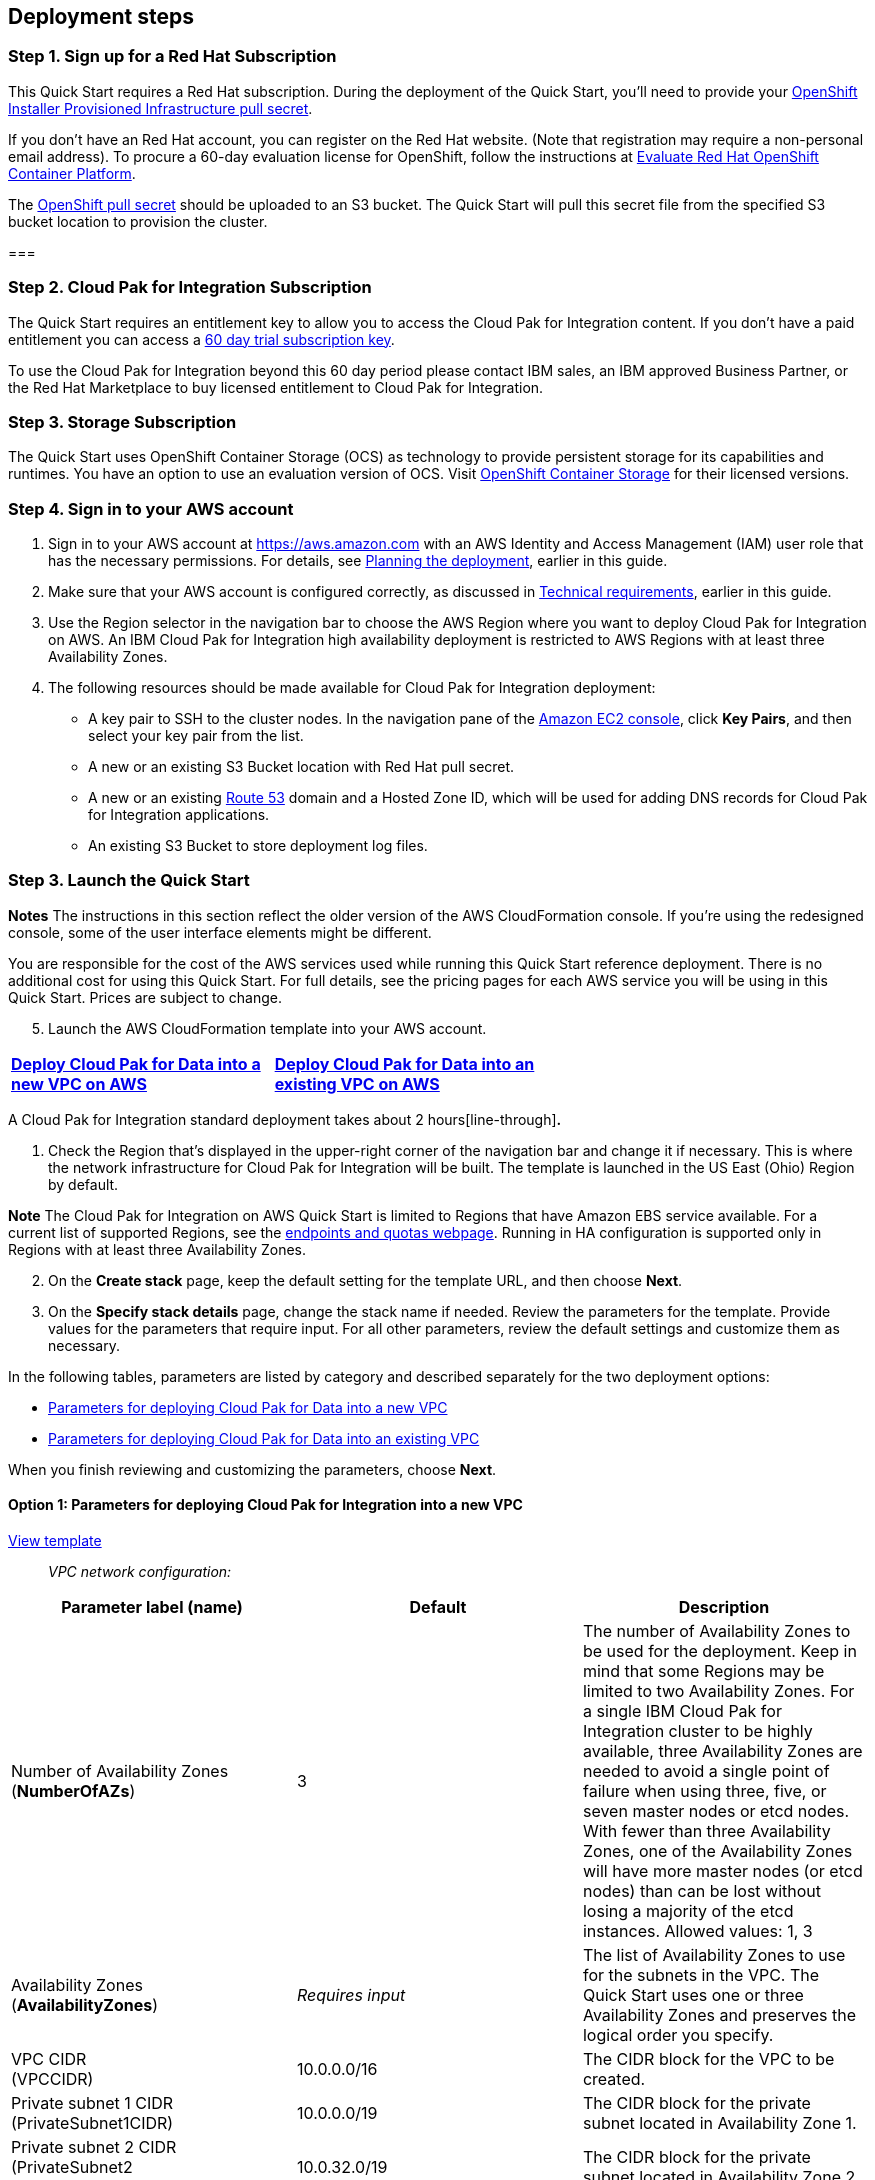 == Deployment steps

=== Step 1. Sign up for a Red Hat Subscription

This Quick Start requires a Red Hat subscription. During the deployment of the Quick Start, you’ll need to provide your https://cloud.redhat.com/openshift/install/aws/installer-provisioned[OpenShift Installer Provisioned Infrastructure pull secret].

If you don’t have an Red Hat account, you can register on the Red Hat website. (Note that registration may require a non-personal email address). To procure a 60-day evaluation license for OpenShift, follow the instructions at https://www.redhat.com/en/technologies/cloud-computing/openshift/try-it[Evaluate Red Hat OpenShift Container Platform].

The https://cloud.redhat.com/openshift/install/aws/installer-provisioned[OpenShift pull secret] should be uploaded to an S3 bucket. The Quick Start will pull this secret file from the specified S3 bucket location to provision the cluster.

=== 

=== Step 2. Cloud Pak for Integration Subscription

The Quick Start requires an entitlement key to allow you to access the Cloud Pak for Integration content. If you don’t have a paid entitlement you can access a https://www.ibm.com/account/reg/uk-en/signup?formid=urx-46640[60 day trial subscription key].

To use the Cloud Pak for Integration beyond this 60 day period please contact IBM sales, an IBM approved Business Partner, or the Red Hat Marketplace to buy licensed entitlement to Cloud Pak for Integration.

=== Step 3. Storage Subscription

The Quick Start uses OpenShift Container Storage (OCS) as technology to provide persistent storage for its capabilities and runtimes. You have an option to use an evaluation version of OCS. Visit https://www.openshift.com/products/container-storage/contact[OpenShift Container Storage] for their licensed versions.

=== Step 4. Sign in to your AWS account

[arabic]
. Sign in to your AWS account at https://aws.amazon.com with an AWS Identity and Access Management (IAM) user role that has the necessary permissions. For details, see link:#_Planning_the_deployment[Planning the deployment], earlier in this guide.
. Make sure that your AWS account is configured correctly, as discussed in link:#_Technical_requirements[Technical requirements], earlier in this guide.
. Use the Region selector in the navigation bar to choose the AWS Region where you want to deploy Cloud Pak for Integration on AWS. An IBM Cloud Pak for Integration high availability deployment is restricted to AWS Regions with at least three Availability Zones.
. The following resources should be made available for Cloud Pak for Integration deployment:

* A key pair to SSH to the cluster nodes. In the navigation pane of the https://console.aws.amazon.com/ec2/[Amazon EC2 console], click *Key Pairs*, and then select your key pair from the list.
* A new or an existing S3 Bucket location with Red Hat pull secret.
* A new or an existing https://console.aws.amazon.com/route53/home[Route 53] domain and a Hosted Zone ID, which will be used for adding DNS records for Cloud Pak for Integration applications.
* An existing S3 Bucket to store deployment log files.

=== Step 3. Launch the Quick Start

*Notes* The instructions in this section reflect the older version of the AWS CloudFormation console. If you’re using the redesigned console, some of the user interface elements might be different.

You are responsible for the cost of the AWS services used while running this Quick Start reference deployment. There is no additional cost for using this Quick Start. For full details, see the pricing pages for each AWS service you will be using in this Quick Start. Prices are subject to change.

[arabic, start=5]
. Launch the AWS CloudFormation template into your AWS account.

[cols=",",]
|===
|https://fwd.aws/r9QRP[[line-through]*Deploy Cloud Pak for Data into a* +
[line-through]*new VPC on AWS*] |https://fwd.aws/6zgYY[[line-through]*Deploy Cloud Pak for Data into an* +
[line-through]*existing VPC on AWS*]
|===

A Cloud Pak for Integration standard deployment takes about 2 hours[line-through]*.*

[arabic]
. Check the Region that’s displayed in the upper-right corner of the navigation bar and change it if necessary. This is where the network infrastructure for Cloud Pak for Integration will be built. The template is launched in the US East (Ohio) Region by default.

*Note* The Cloud Pak for Integration on AWS Quick Start is limited to Regions that have Amazon EBS service available. For a current list of supported Regions, see the https://docs.aws.amazon.com/general/latest/gr/ebs-service.html[endpoints and quotas webpage]. Running in HA configuration is supported only in Regions with at least three Availability Zones.

[arabic, start=2]
. On the *Create stack* page, keep the default setting for the template URL, and then choose *Next*.
. On the *Specify stack details* page, change the stack name if needed. Review the parameters for the template. Provide values for the parameters that require input. For all other parameters, review the default settings and customize them as necessary.

In the following tables, parameters are listed by category and described separately for the two deployment options:

* link:#option-1-parameters-for-deploying-cloud-pak-for-integration-into-a-new-vpc[Parameters for deploying Cloud Pak for Data into a new VPC]
* link:#option-2-parameters-for-deploying-cloud-pak-for-integration-into-an-existing-vpc[Parameters for deploying Cloud Pak for Data into an existing VPC]

When you finish reviewing and customizing the parameters, choose *Next*.

==== Option 1: Parameters for deploying Cloud Pak for Integration into a new VPC

https://fwd.aws/G534P[View template]

____
_VPC network configuration:_
____

[cols=",,",options="header",]
|===
|Parameter label (name) |Default |Description
|Number of Availability Zones +
(*NumberOfAZs*) |3 |The number of Availability Zones to be used for the deployment. Keep in mind that some Regions may be limited to two Availability Zones. For a single IBM Cloud Pak for Integration cluster to be highly available, three Availability Zones are needed to avoid a single point of failure when using three, five, or seven master nodes or etcd nodes. With fewer than three Availability Zones, one of the Availability Zones will have more master nodes (or etcd nodes) than can be lost without losing a majority of the etcd instances. Allowed values: 1, 3
|Availability Zones +
(*AvailabilityZones*) |_Requires input_ |The list of Availability Zones to use for the subnets in the VPC. The Quick Start uses one or three Availability Zones and preserves the logical order you specify.
|VPC CIDR +
(VPCCIDR) |10.0.0.0/16 |The CIDR block for the VPC to be created.
|Private subnet 1 CIDR +
(PrivateSubnet1CIDR) |10.0.0.0/19 |The CIDR block for the private subnet located in Availability Zone 1.
|Private subnet 2 CIDR +
(PrivateSubnet2 +
CIDR) |10.0.32.0/19 |The CIDR block for the private subnet located in Availability Zone 2.
|Private subnet 3 CIDR +
(PrivateSubnet3CIDR) |10.0.64.0/19 |The CIDR block for the private subnet located in Availability Zone 3.
|Public subnet 1 CIDR +
(PublicSubnet1CIDR) |10.0.128.0/20 a|
____
The CIDR block for the public subnet located in Availability Zone 1.
____

|Public subnet 2 CIDR +
(PublicSubnet2CIDR) |10.0.144.0/20 |The CIDR block for the public subnet located in Availability Zone 2
|Public subnet 3 CIDR +
(PublicSubnet3CIDR) |10.0.160.0/20 |The CIDR block for the public subnet located in Availability Zone 3.
a|
BootNodeAccessCIDR

(BootNodeAccessCIDR

)

|_Requires input_ |The CIDR IP range that is permitted to access the Boot Node instance. We recommend that you set this value to a trusted IP range. The value `0.0.0.0/0` permits all IP addresses to access. Additional values can be added post-deployment from the Amazon EC2 console.
|===

____
_DNS configuration:_
____

[cols=",,",options="header",]
|===
|Parameter label (name) |Default |Description
|Domain name +
(DomainName) |_Requires input_ |The domain name configured for the cluster. For more detail take a look https://docs.openshift.com/container-platform/4.5/installing/installing_aws/installing-aws-account.html#installation-aws-route53_installing-aws-account[here].
|===

____
_Amazon EC2 configuration:_
____

[cols=",,",options="header",]
|===
|Parameter label (name) |Default |Description
|Key pair name +
(KeyPairName) |_Requires input_ |The name of an existing public/private key pair, which allows you to securely connect to your instance after it launches.
|===

____
_OpenShift hosts configuration:_
____

[cols=",,",options="header",]
|===
|Parameter label (name) |Default |Description
|Number of master nodes +
(NumberOfMaster) |3 |The desired capacity for the OpenShift master instances. Must be an odd number. For a development deployment, 1 is sufficient; for production deployments, a minimum of 3 is required.
|Number of compute nodes +
(NumberOfNodes) |3 a|
The desired capacity for the OpenShift node instances. Minimum of 3 nodes required.

*Warning* If the number of node instances exceeds your Red Hat entitlement limits or AWS instance quotas, the stack will fail. Choose a number that is within your limits.

|Master instance type +
(MasterInstanceType) |m5.2xlarge |The EC2 instance type for the OpenShift master instances.
|Nodes instance type +
(NodesInstanceType) |m5.8xlarge |The EC2 instance type for the OpenShift node instances.
|Cloud Pak for Integration UI password +
(*AdminPassword*) |_Requires input_ |The password for the Cloud Pak for Integration web client. The password must contain at least 8 characters, including letters (with a minimum of one capital letter), numbers, and symbols.
|Cluster name +
(*ClusterName*) |_Requires input_ |The OpenShift cluster name.
|===

_Storage Configuration:_

[cols=",,",options="header",]
|===
|Parameter label (name) |Default |Description
|Dedicated Storage nodes for OCS |_false_ |Choose *True* to deploy dedicated OCS nodes. Setting this value to False causes OCS to be deployed in hyper-converged fashion on the same worker nodes as the Cloud Pak for Integration workload, and so will require those worker nodes to be larger in size than in the case where dedicated OCS node are used (i.e.: for hyper-converged mode the suggested instance is m5.8xlarge)
a|
OCS instance type

(OCSInstanceType)

|*m4.4xlarge* |*The EC2 instance type for the OpenShift Container Storage instances.*
a|
Number of OCS nodes

(NumberOfOCS)

|3 |The desired number of dedicated OpenShift Container Storage instances. Minimum of 3 is required. (not applicable if if dedicated nodes is set to False.
|===

____
_Red Hat subscription information:_
____

[cols=",,",options="header",]
|===
|Parameter label (name) |Default |Description
|RedHat subscription pull secret. (RedhatPullSecret) |_Requires input_ |S3 path of OpenShift Installer Provisioned Infrastructure pull secret(e.g., s3://my-bucket/path/to/pull-secret).
|===

____
_IBM Cloud Pak for Integration configuration:_
____

[cols=",,",options="header",]
|===
|Parameter label (name) |Default |Description
|IBM Cloud Pak for Integration version |2020.3 |The version of Cloud Pak for Integration to be deployed. Currently only v 2020.3 is supported.
|IBM Cloud Pak for Integration Username +
(*APIUsername*) |cp |Enter the IBM Cloud Pak for Integration Username value to access IBM Container Registry.
|IBM Cloud Pak for Integration Entitlement Key (*APIKey*) |*Requires Input* |Enter the IBM Cloud Pak for Integration API key to access IBM Container Registry.
|License agreement +
(*LicenseAgreement*) |— |Choose *Accept* to acknowledge that you have read and agree to the license terms for Cloud Pak for Integration (https://http://ibm.biz/BdqSw4[ibm.biz/BdqSw4])
|OpenShift project +
(*NameSpace*) |cp4i |The OpenShift project that will be created for deploying Cloud Pak for Integration. It can be any lowercase string.
a|
Asset Repository

(AR)

|False |Choose *True* to install an example instance of the *Asset Repository capability.*
a|
Operations Dashboard

(OD)

|False |Choose *True* to install an example instance of the *Operations Dashboard* *capability*.
|API Lifecycle and Management +
(*APILM*) |False |Choose *True* to install an example instance of the *API Lifecycle and Management capability* .
|Application Integration Dashboard (AIDB) |False |Choose *True* to install an example instance of the *Application Integration Dashboard capability*.
|Application Integration Designer +
(*AIDE*) |False |Choose *True* to install an example instance of the *Application Integration Designer* *capability*.
|Messaging (MQ) |False |Choose *True* to install an example instance of the *Messaging runtime.*
|Event Streaming +
(*ES*) |False |Choose *True* to install an example instance of the *Event Streaming runtime.*
|Gateway (GW) |*False* |Choose *True* to install an example instance of the *Gateway runtime.*
|High Speed Transfers (HST) |*False* a|
Choose *True* to install an example instance of the *High Speed Transfer*

*runtime.*

|===

____
_AWS Quick Start configuration:_
____

*Note* We recommend that you keep the default settings for the following two parameters, unless you are customizing the Quick Start templates for your own deployment projects. Changing the settings of these parameters will automatically update code references to point to a new Quick Start location. For additional details, see the https://aws-quickstart.github.io/option1.html[AWS Quick Start Contributor’s Guide].

[cols=",,",options="header",]
|===
|Parameter label (name) |Default |Description
|Quick Start S3 bucket name +
(*QSS3BucketName*) |aws-quickstart |The S3 bucket you created for your copy of Quick Start assets, if you decide to customize or extend the Quick Start for your own use. The bucket name can include numbers, lowercase letters, uppercase letters, and hyphens, but should not start or end with a hyphen.
|Quick Start S3 key prefix +
(*QSS3KeyPrefix*) |quickstart-ibm-icp-for-integration/ |The https://docs.aws.amazon.com/AmazonS3/latest/dev/UsingMetadata.html[S3 key name prefix] used to simulate a folder for your copy of Quick Start assets, if you decide to customize or extend the Quick Start for your own use. This prefix can include numbers, lowercase letters, uppercase letters, hyphens, and forward slashes.
a|
Quick Start S3 bucket region

(QSS3BucketRegion)

|us-east-1 |The AWS Region where the Quick Start S3 bucket (QSS3BucketName) is hosted. When using your own bucket, you must specify this value.
|Output S3 bucket name (*OutputBucketName*) |_Requires Input_ |The Existing S3 bucket name where the zip file output should be placed.
|===

==== Option 2: Parameters for deploying Cloud Pak for Integration into an existing VPC

https://fwd.aws/WNbyg[[line-through]*View template*]

____
_Network configuration:_
____

[cols=",,",options="header",]
|===
|Parameter label (name) |Default |Description
|Number of Availability Zones +
(*NumberOfAZs*) |3 |The number of Availability Zones to be used for the deployment. Keep in mind that some Regions may be limited to two Availability Zones. For a single IBM Cloud Pak for Integration cluster to be highly available, three Availability Zones are needed to avoid a single point of failure when using three, five, or seven master nodes or etcd nodes. With fewer than three Availability Zones, one of the Availability Zones will have more master nodes (or etcd nodes) than can be lost without losing a majority of the etcd instances. Allowed values: 1, 3
|VPC ID +
(*VPCID*) |_Requires input_ |The ID of your existing VPC for deployment.
|VPC CIDR +
(*VPCCIDR*) |_Requires input_ |The CIDR block for the VPC to be created.
|Private subnet 1 ID +
(*PrivateSubnet1ID*) |_Requires input_ |The ID of the private subnet in Availability Zone 1 for the workload (e.g., subnet-a0246dcd).
|Private subnet 2 ID +
(*PrivateSubnet2ID*) |_Requires input_ |The ID of the private subnet in Availability Zone 2 for the workload (e.g., subnet-b1f432cd).
|Private subnet 3 ID +
(*PrivateSubnet3ID*) |_Requires input_ |The ID of the private subnet in Availability Zone 3 for the workload (e.g., subnet-b1f4a2cd).
|Public subnet 1 ID +
(*PublicSubnet1ID*) |_Requires input_ |The ID of the public subnet in Availability Zone 1 for the ELB load balancer (e.g., subnet-9bc642ac).
|Public subnet 2 ID +
(*PublicSubnet2ID*) |_Requires input_ |The ID of the public subnet in Availability Zone 2 for the ELB load balancer (e.g., subnet-e3246d8e).
|Public subnet 3 ID +
(*PublicSubnet3ID*) |_Requires input_ |The ID of the public subnet in Availability Zone 3 for the ELB load balancer (e.g., subnet-e324ad8e).
a|
BootNodeAccessCIDR

(BootNodeAccessCIDR

)

|_Requires input_ |The CIDR IP range that is permitted to access the Boot Node instance. We recommend that you set this value to a trusted IP range. The value `0.0.0.0/0` permits all IP addresses to access. Additional values can be added post-deployment from the Amazon EC2 console.
|===

____
_DNS configuration:_
____

[cols=",,",options="header",]
|===
|Parameter label (name) |Default |Description
|Domain name +
(DomainName) |_Requires input_ |The domain name configured for the cluster. For more detail take a look https://docs.openshift.com/container-platform/4.5/installing/installing_aws/installing-aws-account.html#installation-aws-route53_installing-aws-account[here].
|===

____
_Amazon EC2 configuration:_
____

[cols=",,",options="header",]
|===
|Parameter label (name) |Default |Description
|Key pair name +
(KeyPairName) |_Requires input_ |The name of an existing public/private key pair, which allows you to securely connect to your instance after it launches.
|===

____
_OpenShift hosts configuration:_
____

[cols=",,",options="header",]
|===
|Parameter label (name) |Default |Description
|Number of master nodes +
(NumberOfMaster) |3 |The desired capacity for the OpenShift master instances. Must be an odd number. For a development deployment, 1 is sufficient; for production deployments, a minimum of 3 is required.
|Number of compute nodes +
(NumberOfNodes) |3 a|
The desired capacity for the OpenShift node instances. Minimum of 3 nodes required.

*Warning* If the number of node instances exceeds your Red Hat entitlement limits or AWS instance quotas, the stack will fail. Choose a number that is within your limits.

|Master instance type +
(MasterInstanceType) |m5.2xlarge |The EC2 instance type for the OpenShift master instances.
|Nodes instance type +
(NodesInstanceType) |m5.8xlarge |The EC2 instance type for the OpenShift node instances.
|Cloud Pak for Integration UI password +
(*AdminPassword*) |_Requires input_ |The password for the Cloud Pak for Data web client. The password must contain at least 8 characters, including letters (with a minimum of one capital letter), numbers, and symbols.
|Cluster name +
(*ClusterName*) |_Requires input_ |The OpenShift cluster name.
|===

_Storage Configuration:_

[cols=",,",options="header",]
|===
|Parameter label (name) |Default |Description
|Dedicated Storage nodes for OCS |_false_ |Choose *True* to deploy dedicated OCS nodes. Setting this value to False causes OCS to be deployed in hyper-converged fashion on the same worker nodes as the Cloud Pak for Integration workload, and so will require those worker nodes to be larger in size than in the case where dedicated OCS node are used (i.e.: for hyper-converged mode the suggested instance is m5.8xlarge)
a|
OCS instance type

(OCSInstanceType)

|*m4.4xlarge* |*The EC2 instance type for the OpenShift Container Storage instances.*
a|
Number of OCS nodes

(NumberOfOCS)

|3 |The desired number of dedicated OpenShift Container Storage instances. Minimum of 3 is required. (not applicable if if dedicated nodes is set to False.
|===

____
_Red Hat subscription information:_
____

[cols=",,",options="header",]
|===
|Parameter label (name) |Default |Description
|RedHat subscription pull secret(RedhatPullSecret) |_Requires input_ |S3 path of OpenShift Installer Provisioned Infrastructure pull secret(e.g., s3://my-bucket/path/to/pull-secret).
|===

____
_IBM Cloud Pak for Integration configuration:_
____

[cols=",,",options="header",]
|===
|Parameter label (name) |Default |Description
|IBM Cloud Pak for Integration version |2020.3 |The version of Cloud Pak for Integration to be deployed. Currently only v 2020.3 is supported.
|IBM Cloud Pak for Integration Username +
(*APIUsername*) |cp |Enter the IBM Cloud Pak for Integration Username value to access IBM Container Registry.
|IBM Cloud Pak for Integration Entitlement Key (*APIKey*) |*Requires Input* |Enter the IBM Cloud Pak for Integration API key to access IBM Container Registry.
|License agreement +
(*LicenseAgreement*) |— |Choose *Accept* to acknowledge that you have read and agree to the license terms for Cloud Pak for Integration (https://http://ibm.biz/BdqSw4[ibm.biz/BdqSw4])
|OpenShift project +
(*NameSpace*) |cp4i |The OpenShift project that will be created for deploying Cloud Pak for Integration. It can be any lowercase string.
a|
Asset Repository

(AR)

|False |Choose *True* to install an example instance of the *Asset Repository capability.*
a|
Operations Dashboard

(OD)

|False |Choose *True* to install an example instance of the *Operations Dashboard* *capability*.
|API Lifecycle and Management +
(*APILM*) |False |Choose *True* to install an example instance of the *API Lifecycle and Management capability* .
|Application Integration Dashboard (AIDB) |False |Choose *True* to install an example instance of the *Application Integration Dashboard capability*.
|Application Integration Designer +
(*AIDE*) |False |Choose *True* to install an example instance of the *Application Integration Designer* *capability*.
|Messaging (MQ) |False |Choose *True* to install an example instance of the *Messaging runtime.*
|Event Streaming +
(*ES*) |False |Choose *True* to install an example instance of the *Event Streaming runtime.*
|Gateway (GW) |*False* |Choose *True* to install the *Gateway runtime.*
|High Speed Transfers (HST) |*False* a|
Choose *True* to install the *High Speed Transfers*

*runtime.*

|===

____
_AWS Quick Start configuration:_
____

*Note* We recommend that you keep the default settings for the following two parameters, unless you are customizing the Quick Start templates for your own deployment projects. Changing the settings of these parameters will automatically update code references to point to a new Quick Start location. For additional details, see the https://aws-quickstart.github.io/option1.html[AWS Quick Start Contributor’s Guide].

[cols=",,",options="header",]
|===
|Parameter label (name) |Default |Description
|Quick Start S3 bucket name +
(*QSS3BucketName*) |aws-quickstart |The S3 bucket you created for your copy of Quick Start assets, if you decide to customize or extend the Quick Start for your own use. The bucket name can include numbers, lowercase letters, uppercase letters, and hyphens, but should not start or end with a hyphen.
a|
Quick Start S3 bucket region

(QSS3BucketRegion)

|us-east-1 |The AWS Region where the Quick Start S3 bucket (QSS3BucketName) is hosted. When using your own bucket, you must specify this value.
|Quick Start S3 key prefix +
(*QSS3KeyPrefix*) |quickstart-ibm-cp-for-integration |The https://docs.aws.amazon.com/AmazonS3/latest/dev/UsingMetadata.html[S3 key name prefix] used to simulate a folder for your copy of Quick Start assets, if you decide to customize or extend the Quick Start for your own use. This prefix can include numbers, lowercase letters, uppercase letters, hyphens, and forward slashes.
|Output S3 bucket name +
(*OutputBucketName*) |_Requires Input_ |The Existing S3 bucket name where the zip file output should be placed.
|===

[arabic, start=4]
. On the options page, you can https://docs.aws.amazon.com/AWSCloudFormation/latest/UserGuide/aws-properties-resource-tags.html[specify tags] (key-value pairs) for resources in your stack and https://docs.aws.amazon.com/AWSCloudFormation/latest/UserGuide/cfn-console-add-tags.html[set advanced options]. When you’re done, choose *Next*.
. On the *Review* page, review and confirm the template settings. Under *Capabilities*, select the check box to acknowledge that the template will create IAM resources.
. Choose *Create stack* to deploy the stack.
. Monitor the status of the stack. When the status is *CREATE_COMPLETE*, the Cloud Pak for Integration cluster is ready.
. Use the URLs displayed in the *Outputs* tab for the stack to view the resources that were created. The URL for the *CPKIWebClientURL* output key will navigate to the console login page.

=== Step 4. (Optional) Edit the application security group

Optional: You might need to edit the AWS application group to add IP addresses that can access the Cloud Pak for Integration user interface.

The Cloud Pak for Integration infrastructure nodes control access to the applications that are running in the pods deployed on the compute nodes. The k8s-elb-

parameter controls access to the application nodes. This section describes the steps to modify the BootnodeSecurityGroup ingress rules.

[arabic]
. From EC2 dashboard select Security Groups .

image:extracted-media/media/image1.png[Graphical user interface, application Description automatically generated,width=648,height=136]

[arabic, start=2]
. Select Security Group name starting with k8s-elb

image:extracted-media/media/image2.png[Graphical user interface, application Description automatically generated,width=648,height=111]

[arabic, start=3]
. The security group window displays the ingress rules. Select the *Inbound* tab, and then choose *Edit inbound rules* to bring up the rule editor.

image:extracted-media/media/image3.png[Graphical user interface, application, Teams Description automatically generated,width=648,height=308]

[arabic, start=4]
. Choose *Add Rule*, and fill in the rule details. For the rule *Type*, select either HTTP or HTTPS in the drop-down menu. Port 80 or 443 is filled in automatically. Add the network CIDR for the group of IP addresses that you want to permit HTTP or HTTPS access to the proxy nodes. To allow any IP address, use 0.0.0.0/0.

image:extracted-media/media/image4.png[Graphical user interface, application Description automatically generated,width=648,height=289]

[arabic, start=5]
. In the rule editor window, choose *Save*.

=== Step 6. Test the deployment by using the Cloud Pak for Integration user interface

When the AWS CloudFormation template has successfully created the stack, all server nodes are running with the software installed in your AWS account. In the following steps, connect to Cloud Pak for Integration web client to verify the deployment, and then use the web client to explore Cloud Pak for Integration features.

[arabic]
. To access the Cloud Pak for Integration user interface, go to the *CPKIWebClientURL* output of the root stack.

image:extracted-media/media/image5.png[Graphical user interface, text, application, email, Teams Description automatically generated,width=648,height=290]

[arabic, start=2]
. A new tab opens in your browser. If you configured the hostname resolution for the cluster DNS name in the URL, you see either the Cloud Pak for Integration web client login page or a warning from your browser that the HTTPS connection is not safe. By default, the public key infrastructure (PKI) certificate that is created for the Cloud Pak for Integration cluster is self-signed, which causes the unsafe connection warning from your browser.
. Log in to the Cloud Pak for Integration web client by using the default user admin and the password you supplied when creating the stack.
. Once you log in, the welcome page is displayed.

image:extracted-media/media/image6.png[Graphical user interface Description automatically generated,width=648,height=281]

____
See https://www.ibm.com/demos/search/?product=Cloud+Pak+for+Integration&page=1&products=Cloud+Pak+for+Integration[IBM Demos – Cloud Pak for Integration] for videos and other resources to help you understand the platform features and capabilities.
____

=== Step 6. Manage your cluster using the OpenShift Console

____
[line-through]*To access the Cloud Pak for Integration web client, go to the *OpenShiftUI* output of the root stack*

The default OpenShift administrative user is *kubeadmin.* You obtain the password from the OpenshiftSecret resource created as shown in the figure.

image:extracted-media/media/image7.png[Graphical user interface, text, application, email Description automatically generated,width=648,height=442]

You retrieve the secret value by clicking *Retrieve secret value* as shown below, and use the value for the OpenShift console administrative password.
____

image:extracted-media/media/image8.png[Graphical user interface, text, application, Teams Description automatically generated,width=648,height=176]

=== Step 7. (Optional) Provide Boot Node SSH access

The BootNodeInstance is used for certain command-line cluster administration tasks, such as adding compute nodes. SSH access to the boot node is required for some cluster administrators.

After deployment, you only have access to the boot node. Provide the workstation IP address CIDR as the value of the BootNodeSecurityGroup rule.

This section describes the steps to modify the BootNodeSecurityGroup inbound rules.

*Note* These steps assume access to the AWS CloudFormation console for the IBM Cloud Pak for Integration deployment.

[arabic]
. In the list of stacks created, choose the stack named *CloudPakDataStack*.

image:extracted-media/media/image9.png[Graphical user interface, text, application, email Description automatically generated,width=270,height=232]

[arabic, start=2]
. In the stack window, choose the Resources tab, and select BootNodeSecurityGroup.

image:extracted-media/media/image10.png[Graphical user interface, text, application, email Description automatically generated,width=648,height=420]

[arabic, start=3]
. The security group window displays the ingress rules. Click the Inbound tab, and click Edit to bring up the rule editor.

image:extracted-media/media/image11.png[A picture containing graphical user interface, application Description automatically generated,width=648,height=101]

[arabic, start=4]
. Choose Add Rule, and fill in the rule details. Add the network CIDR for the group of IP addresses that you want to permit SSH access to the boot nodes. To allow any IP address, use 0.0.0.0/0.

image:extracted-media/media/image12.png[image,width=648,height=30]

[arabic, start=5]
. In the rule editor window, choose Save.

== Accessing the control plane through the Boot Node

The recommended method of SSH access to the OpenShift cluster instances via the bastion host is by using SSH agent forwarding, as in the following Bash instructions:

[arabic, start=6]
. Run the command ssh-add -K <your-key.pem> to store the key in your keychain. On Linux, you might need to omit the -K flag.
. Retrieve the host name of the Boot Node from the Amazon EC2 console.

image:extracted-media/media/image13.png[Graphical user interface, application, Teams Description automatically generated,width=648,height=348]

[arabic, start=9]
. To log in to the bastion host, run ssh -A ec2-user@<bootnode-host-name>.
. Run sudo to become root:

____
$ sudo -s
____

[arabic, start=11]
. Run oc login to authenticate with OpenShift and oc get pods, and verify that services are in a running state:

____
$ oc login

$ oc get pods
____

== Scaling up your cluster by adding compute nodes

* Run oc nodes to get the current list of nodes
* Run oc get machineset -n openshift-machine-api to get the machinesets for each Availability zone.

image:extracted-media/media/image14.png[Text Description automatically generated,width=648,height=93]

* Select the machine set to scale up from the list returned in previous command
* Edit selected machine set and update replica count as below:

____
oc edit machineset cp4i-pn-nk9dr-worker-eu-west-1a -n openshift-machine-api
____

image:extracted-media/media/image15.png[Text Description automatically generated,width=648,height=216]

* An AWS instance will be created and Desired count and current count will get updated to replica value.
* After few mins once the node joins the cluster ready and available count will be updated to replica value.

*Note*

[arabic]
. If you choose to scale down your cluster or reduce the number of compute nodes, there is a risk of the cluster becoming unstable because pods will need to be rescheduled. Scaling down the worker nodes is not a recommended option.
. Cluster auto scaler can overrule the scaling activity to maintain the required threshold.

== Cloud Pak for Integration services

You can browse the various services that are available for use by navigating to the https://www.ibm.com/support/knowledgecenter/SSGT7J_20.3/install/deploying.html[Cloud Pak for Integration Platform Navigator].

image:extracted-media/media/image16.png[Graphical user interface, application, Teams Description automatically generated,width=648,height=295]

image:extracted-media/media/image17.png[Graphical user interface, application, Teams Description automatically generated,width=648,height=206]

As part of the Quick Start installation, the Platform Navigator is installed by default, giving you the ability to choose which of the capabilities and runtimes you wish to create after the deployment has completed.

=== System requirements for each of the capabilities and services

[cols=",,",options="header",]
|===
|Service Name |CPU cores( vCPUs) |Memory
|Asset Repository |0.5 |640MG
|Operations Dashboard |7 |13GB
|*API Lifecycle and Management* |12 |48GB
|*Messaging (Queue Manager)* |1 |1GB
|*Event Streaming* |8.2 |8.2GB
|*Application Integration Dashboard* |1 |4GB
|*Application Integration Designer* |1 |5.75GB
|*Gateway* |4 |4GB
|*High Speed Transfers* |4 |4GB
|===

=== Install a Service

* Log in to your bootnode server as mentioned in access section.
* Change to the install directory.

____
$ cd /ibm
____

* Run these commands in sequence:

____
$ ./cpd-linux adm -r ./repo.yaml -a <Service Name> -n <Project Name> --apply

$ ./cpd-linux -c <Storage Class> -r ./repo.yaml -a lite -n <Project Name> --transfer-image-to $(oc get route -n openshift-image-registry | tail -1| awk '\{print $2}')/<Project Name> --target-registry-username $(oc whoami | sed 's/://g') --target-registry-password $( oc serviceaccounts get-token cpdtoken) --cluster-pull-prefix image-registry.openshift-image-registry.svc:5000/<Project Name> -o override.yaml --insecure-skip-tls-verify

Installing capabilities as standalone installation

Installation from Platform Navigator UI
____

* Log in to the Platform Navigator UI and click   *Capabilities,* then click *Create capability.*

image:extracted-media/media/image18.png[Graphical user interface, application Description automatically generated,width=648,height=168]

* Select a capability to create, for example, *Operations Dashboard,*.   and *click Create.*

image:extracted-media/media/image19.png[Graphical user interface, application, Teams Description automatically generated,width=648,height=293]

* Select *Select type,* then click the tile that suits your use case, either *Development* or *Production.* Click *Next.* 

____
image:extracted-media/media/image20.png[Graphical user interface, application Description automatically generated,width=648,height=226]
____

* Select *Configuration,* then enter the appropriate values in the configuration form. Click *Create.* +
image:extracted-media/media/image21.png[Graphical user interface, application, Teams Description automatically generated,width=648,height=497]
* The capability displays as *Pending* in the *Status* column.Pending Status  +
image:extracted-media/media/image22.png[A picture containing table Description automatically generated,width=648,height=159]

To trace installation progress, go to the OpenShift admin console and click *Events* in the left navigation menu, as shown: +
image:extracted-media/media/image23.png[Graphical user interface, application Description automatically generated,width=648,height=235]

* In the Platform Navigator UI, when the capability displays *as* Ready in *the* Status column, it is fully installed.  +
image:extracted-media/media/image24.png[A picture containing graphical user interface Description automatically generated,width=648,height=158] 

____
Installation from AWS bootnode
____

=== Installation from AWS Bootnode

* Login to your AWS bootnode server.
* Navigate to scripts directory.

cd /ibm/cp4i-deployment/capabilities-runtimes-scripts

* Run the command for the desired capability. Below are examples for each:

____
1- Operations Dashboard

./release-tracing.sh -n $\{namespace} -r $\{release_name} -f $\{file_storage} -b $\{block_storage} -p

# -p is optional flag, adding it installs the capability in production mode

For xample:

./release-tracing.sh -n integration -r operations-dashboard -f ocs-storagecluster-cephfs -b gp2 -p

2- API Connect

./release-apic.sh -n $\{namespace} -r $\{release_name} -p

# -p is optional flag, adding it installs the capability in production mode

For example:

./release-apic.sh -n integration -r api-connect -p

3- App Connect Dashboard

./release-ace-dashboard.sh -n $\{namespace} -r $\{release_name} -s $\{storageClass} -p

# -p is optional flag, adding it installs the capability in production mode

For example:

./release-ace-dashboard.sh -n integration -r app-connect-dashboard -s ocs-storagecluster-cephfs -p

4- App Connect Designer

./release-ace-designer.sh -n $\{namespace} -r $\{release_name} -s $\{storageClass} -p

# -p is optional flag, adding it installs the capability in production mode

For example:

./release-ace-designer.sh -n integration -r app-connect-designer -s ocs-storagecluster-cephfs -p

5- Asset Repository

./release-ar.sh -n $\{namespace} -r $\{release_name} -a $\{assetDataVolumeClass} -c $\{couchVolumeClass}

# -p is optional flag, adding it installs the capability in production mode

For example:

./release-ar.sh --n integration -r assets-repo -a ocs-storagecluster-cephfs -c ocs-storagecluster-cephfs -p
____

* The capability now displays as *Pending* in the *Status* column.  +
image:extracted-media/media/image22.png[A picture containing table Description automatically generated,width=648,height=159]
* To trace installation progress, go to the OpenShift admin console and click *Events* in the left navigation menu, as shown: +
image:extracted-media/media/image23.png[Graphical user interface, application Description automatically generated,width=624,height=226]

____
In the Platform Navigator UI, when the capability displays as *Ready* in the *Status* column, it is fully installed.  +
image:extracted-media/media/image24.png[A picture containing graphical user interface Description automatically generated,width=648,height=158] 
____

To get information on other services that are available, see the https://www.ibm.com/support/knowledgecenter/SSGT7J_20.3/install/deploying.html[Deployment Component Products].
